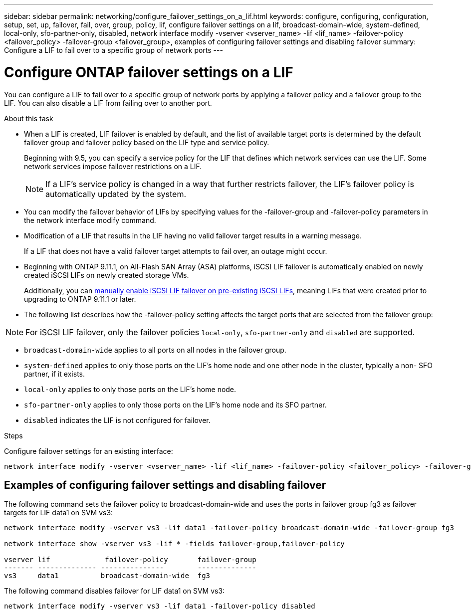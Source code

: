 ---
sidebar: sidebar
permalink: networking/configure_failover_settings_on_a_lif.html
keywords: configure, configuring, configuration, setup, set, up, failover, fail, over, group, policy, lif, configure failover settings on a lif, broadcast-domain-wide, system-defined, local-only, sfo-partner-only, disabled, network interface modify -vserver <vserver_name> -lif <lif_name> -failover-policy <failover_policy> -failover-group <failover_group>, examples of configuring failover settings and disabling failover
summary: Configure a LIF to fail over to a specific group of network ports
---

= Configure ONTAP failover settings on a LIF
:hardbreaks:
:nofooter:
:icons: font
:linkattrs:
:imagesdir: ../media/


[.lead]
You can configure a LIF to fail over to a specific group of network ports by applying a failover policy and a failover group to the LIF. You can also disable a LIF from failing over to another port.

.About this task

* When a LIF is created, LIF failover is enabled by default, and the list of available target ports is determined by the default failover group and failover policy based on the LIF type and service policy.
+
Beginning with 9.5, you can specify a service policy for the LIF that defines which network services can use the LIF. Some network services impose failover restrictions on a LIF.
+
[NOTE]
If a LIF's service policy is changed in a way that further restricts failover, the LIF's failover policy is automatically updated by the system.

* You can modify the failover behavior of LIFs by specifying values for the -failover-group and -failover-policy parameters in the network interface modify command.
* Modification of a LIF that results in the LIF having no valid failover target results in a warning message.
+
If a LIF that does not have a valid failover target attempts to fail over, an outage might occur.
* Beginning with ONTAP 9.11.1, on All-Flash SAN Array (ASA) platforms, iSCSI LIF failover is automatically enabled on newly created iSCSI LIFs on newly created storage VMs. 
+
Additionally, you can link:../san-admin/asa-iscsi-lif-fo-task.html[manually enable iSCSI LIF failover on pre-existing iSCSI LIFs], meaning LIFs that were created prior to upgrading to ONTAP 9.11.1 or later.

* The following list describes how the -failover-policy setting affects the target ports that are selected from the failover group:

NOTE: For iSCSI LIF failover, only the failover policies `local-only`, `sfo-partner-only` and `disabled` are supported.

** `broadcast-domain-wide` applies to all ports on all nodes in the failover group.
** `system-defined` applies to only those ports on the LIF's home node and one other node in the cluster, typically a non- SFO partner, if it exists.
** `local-only` applies to only those ports on the LIF's home node.
** `sfo-partner-only` applies to only those ports on the LIF's home node and its SFO partner.
** `disabled` indicates the LIF is not configured for failover.

.Steps

Configure failover settings for an existing interface:

....
network interface modify -vserver <vserver_name> -lif <lif_name> -failover-policy <failover_policy> -failover-group <failover_group>
....

== Examples of configuring failover settings and disabling failover

The following command sets the failover policy to broadcast-domain-wide and uses the ports in failover group fg3 as failover targets for LIF data1 on SVM vs3:

....
network interface modify -vserver vs3 -lif data1 -failover-policy broadcast-domain-wide -failover-group fg3

network interface show -vserver vs3 -lif * -fields failover-group,failover-policy

vserver lif             failover-policy       failover-group
------- -------------- ---------------        --------------
vs3     data1          broadcast-domain-wide  fg3
....

The following command disables failover for LIF data1 on SVM vs3:

....
network interface modify -vserver vs3 -lif data1 -failover-policy disabled
....

// 27-MAR-2025 ONTAPDOC-2909
// 2024 Aug 7. gh-1435
// 2023 Dec 11, ONTAPDOC 1457
// 08 DEC 2021, BURT 1430515
// Created with NDAC Version 2.0 (August 17, 2020)
// restructured: March 2021
// enhanced keywords May 2021
// added iSCSI LIF failover bullet and added text Jun 2022